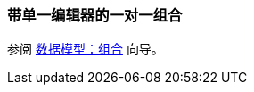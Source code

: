 [[oto_single_editor]]
=== 带单一编辑器的一对一组合

参阅 https://www.cuba-platform.com/guides/data-modelling-composition#one_to_one_composition_with_a_single_editor[数据模型：组合] 向导。
